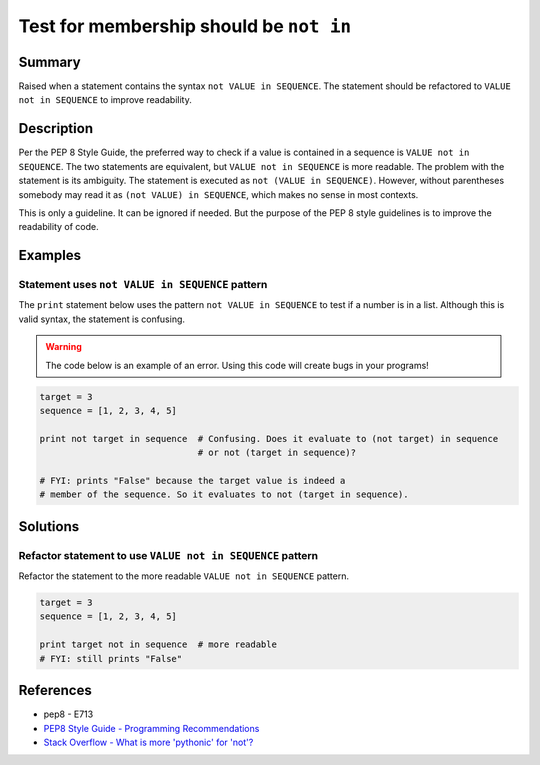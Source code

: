 Test for membership should be ``not in``
========================================

Summary
-------

Raised when a statement contains the syntax ``not VALUE in SEQUENCE``. The statement should be refactored to ``VALUE not in SEQUENCE`` to improve readability.

Description
-----------

Per the PEP 8 Style Guide, the preferred way to check if a value is contained in a sequence is ``VALUE not in SEQUENCE``. The two statements are equivalent, but ``VALUE not in SEQUENCE`` is more readable. The problem with the statement is its ambiguity. The statement is executed as ``not (VALUE in SEQUENCE)``. However, without parentheses somebody may read it as ``(not VALUE) in SEQUENCE``, which makes no sense in most contexts. 

This is only a guideline. It can be ignored if needed. But the purpose of the PEP 8 style guidelines is to improve the readability of code.

Examples
----------

Statement uses ``not VALUE in SEQUENCE`` pattern
................................................

The ``print`` statement below uses the pattern ``not VALUE in SEQUENCE`` to test if a number is in a list. Although this is valid syntax, the statement is confusing. 

.. warning:: The code below is an example of an error. Using this code will create bugs in your programs!

.. code:: python

    target = 3
    sequence = [1, 2, 3, 4, 5]
    
    print not target in sequence  # Confusing. Does it evaluate to (not target) in sequence
                                  # or not (target in sequence)?

    # FYI: prints "False" because the target value is indeed a 
    # member of the sequence. So it evaluates to not (target in sequence).

Solutions
---------

Refactor statement to use ``VALUE not in SEQUENCE`` pattern
...........................................................

Refactor the statement to the more readable ``VALUE not in SEQUENCE`` pattern.

.. code:: python

    target = 3
    sequence = [1, 2, 3, 4, 5]
    
    print target not in sequence  # more readable
    # FYI: still prints "False"
    
References
----------
- pep8 - E713
- `PEP8 Style Guide - Programming Recommendations <http://legacy.python.org/dev/peps/pep-0008/#programming-recommendations>`_
- `Stack Overflow - What is more 'pythonic' for 'not'? <http://stackoverflow.com/questions/17659303/what-is-more-pythonic-for-not>`_
